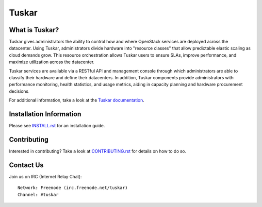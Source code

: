 ======
Tuskar
======

What is Tuskar?
---------------
Tuskar gives administrators the ability to control how and where
OpenStack services are deployed across the datacenter. Using Tuskar,
administrators divide hardware into "resource classes" that allow
predictable elastic scaling as cloud demands grow. This resource
orchestration allows Tuskar users to ensure SLAs, improve performance,
and maximize utilization across the datacenter.

Tuskar services are available via a RESTful API and management console
through which administrators are able to classify their hardware and
define their datacenters. In addition, Tuskar components provide
administrators with performance monitoring, health statistics, and
usage metrics, aiding in capacity planning and hardware procurement
decisions.

For additional information, take a look at the `Tuskar
documentation <https://github.com/openstack/tuskar/blob/master/docs/index.rst>`_.

Installation Information
------------------------

Please see
`INSTALL.rst <https://github.com/openstack/tuskar/blob/master/INSTALL.rst>`_
for an installation guide.

Contributing
------------

Interested in contributing?  Take a look at
`CONTRIBUTING.rst <https://github.com/openstack/tuskar/blob/master/CONTRIBUTING.rst>`_
for details on how to do so.

Contact Us
----------

Join us on IRC (Internet Relay Chat)::

    Network: Freenode (irc.freenode.net/tuskar)
    Channel: #tuskar

